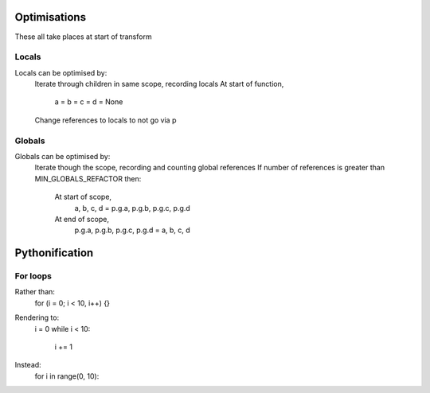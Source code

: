 Optimisations
=============

These all take places at start of transform

Locals
------

Locals can be optimised by:
    Iterate through children in same scope, recording locals
    At start of function,
        a = b = c = d = None
    Change references to locals to not go via p

Globals
-------

Globals can be optimised by:
    Iterate though the scope, recording and counting global references
    If number of references is greater than MIN_GLOBALS_REFACTOR then:
        At start of scope,
            a, b, c, d = p.g.a, p.g.b, p.g.c, p.g.d
        At end of scope,
            p.g.a, p.g.b, p.g.c, p.g.d = a, b, c, d


Pythonification
===============

For loops
---------

Rather than:
    for (i = 0; i < 10, i++) {}
Rendering to:
    i = 0
    while i < 10:
        i += 1
Instead:
    for i in range(0, 10):
